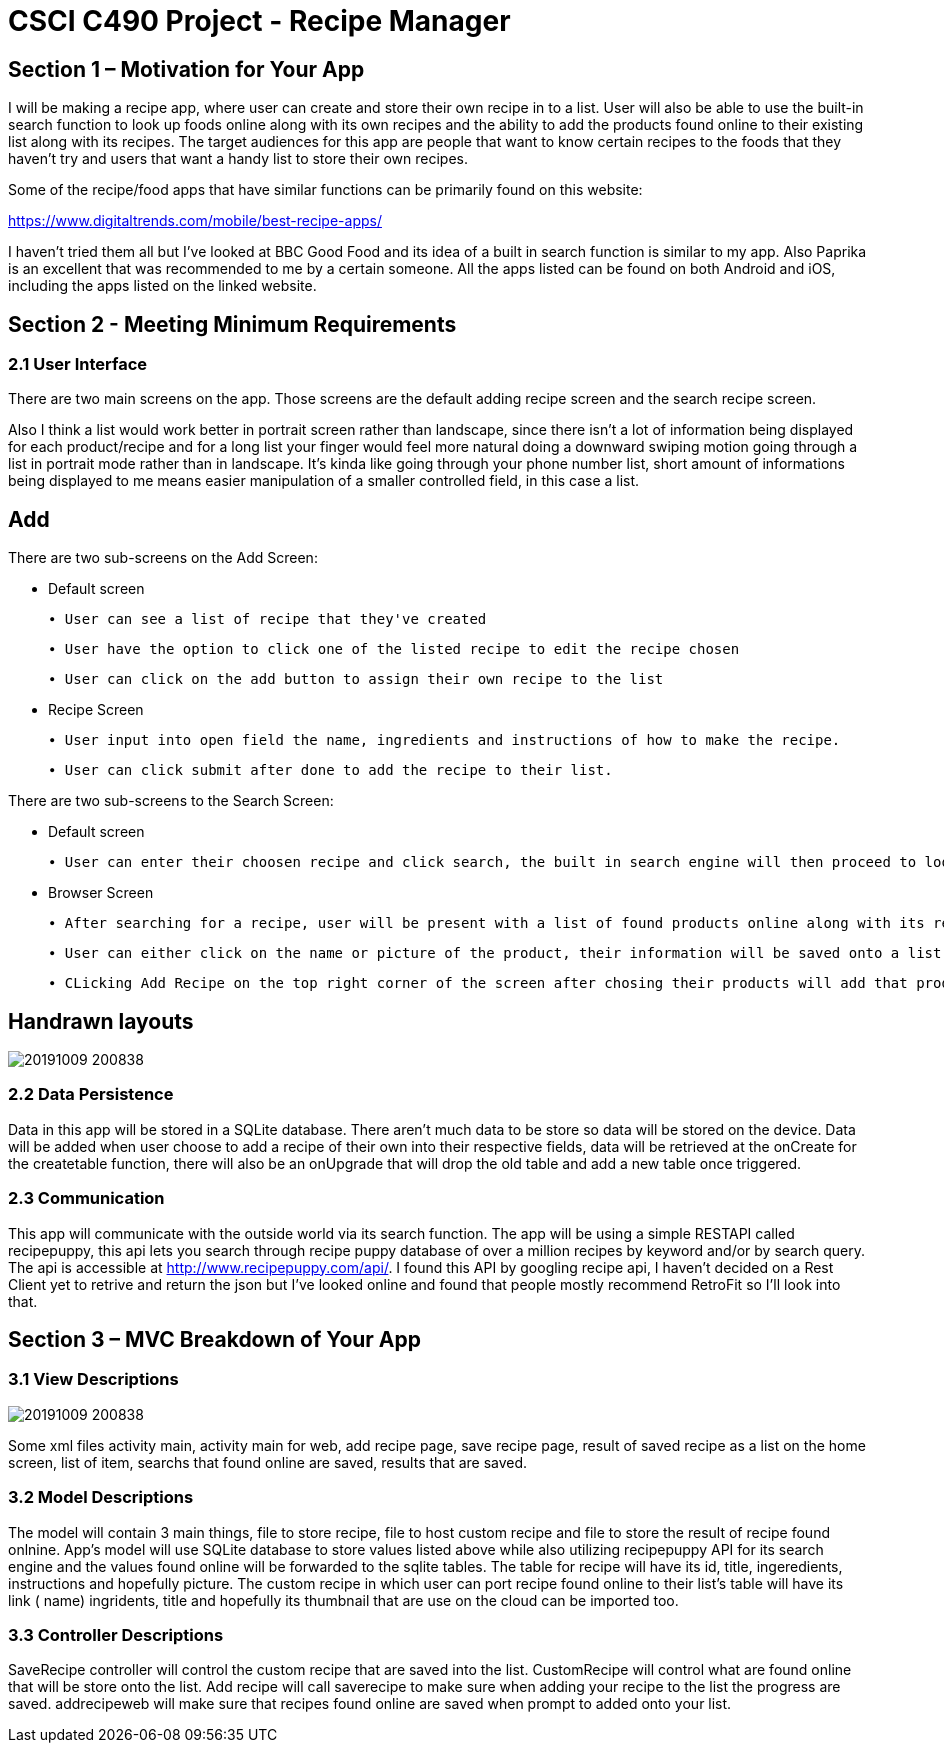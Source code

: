 = CSCI C490 Project - Recipe Manager 


== Section 1 – Motivation for Your App

I will be making a recipe app, where user can create and store their own recipe in to a list. User will also be able to use the built-in search function to look up foods online along with its own recipes and the ability to add the products found online to their existing list along with its recipes. The target audiences for this app are people that want to know certain recipes to the foods that they haven't try and users that want a handy list to store their own recipes.

Some of the recipe/food apps that have similar functions can be primarily found on this website:

https://www.digitaltrends.com/mobile/best-recipe-apps/

I haven't tried them all but I've looked at BBC Good Food and its idea of a built in search function is similar to my app. Also Paprika is an excellent that was recommended to me by a certain someone. All the apps listed can be found on both Android and iOS, including the apps listed on the linked website.  

== Section 2 - Meeting Minimum Requirements

=== 2.1 User Interface

There are two main screens on the app. Those screens are the default adding recipe screen and the search recipe screen.

Also I think a list would work better in portrait screen rather than landscape, since there isn't a lot of information being displayed for each product/recipe and for a long list your finger would feel more natural doing a downward swiping motion going through a list in portrait mode rather than in landscape. It's kinda like going through your phone number list, short amount of informations being displayed to me means easier manipulation of a smaller controlled field, in this case a list.

== Add
 

There are two sub-screens on the Add Screen:

• Default screen

  ∙ User can see a list of recipe that they've created
  
  ∙ User have the option to click one of the listed recipe to edit the recipe chosen
  
  ∙ User can click on the add button to assign their own recipe to the list  
  
• Recipe Screen

   ∙ User input into open field the name, ingredients and instructions of how to make the recipe.
   
   ∙ User can click submit after done to add the recipe to their list.
   
   
There are two sub-screens to the Search Screen:

• Default screen

  ∙ User can enter their choosen recipe and click search, the built in search engine will then proceed to look up online and find the closest match to user's chosen product
  
• Browser Screen

  ∙ After searching for a recipe, user will be present with a list of found products online along with its recipe
  
  ∙ User can either click on the name or picture of the product, their information will be saved onto a list. 
  
  ∙ CLicking Add Recipe on the top right corner of the screen after chosing their products will add that product along with its recipe to the main screen.
  
== Handrawn layouts
image::20191009_200838.jpg[float='left']
  
=== 2.2 Data Persistence

Data in this app will be stored in a SQLite database. There aren't much data to be store so data will be stored on the device. Data will be added when user choose to add a recipe of their own into their respective fields, data will be retrieved at the onCreate for the createtable function, there will also be an onUpgrade that will drop the old table and add a new table once triggered. 


=== 2.3 Communication
This app will communicate with the outside world via its search function. The app will be using a simple RESTAPI called recipepuppy, this api lets you search through recipe puppy database of over a million recipes by keyword and/or by search query. The api is accessible at http://www.recipepuppy.com/api/. I found this API by googling recipe api, I haven't decided on a Rest Client yet to retrive and return the json but I've looked online and found that people mostly recommend RetroFit so I'll look into that.

== Section 3 – MVC Breakdown of Your App

=== 3.1 View Descriptions

image::20191009_200838.jpg[float='left']

Some xml files activity main, activity main for web, add recipe page, save recipe page, result of saved recipe as a list on the home screen, list of item, searchs that found online are saved, results that are saved.

=== 3.2 Model Descriptions


The model will contain 3 main things, file to store recipe, file to host custom recipe and file to store the result of recipe found onlnine. App's model will use SQLite database to store values listed above while also utilizing recipepuppy API for its search engine and the values found online will be forwarded to the sqlite tables. The table for recipe will have its id, title, ingeredients, instructions and hopefully picture. The custom recipe in which user can port recipe found online to their list's table will have its link ( name) ingridents, title and hopefully its thumbnail that are use on the cloud can be imported too.

=== 3.3 Controller Descriptions

SaveRecipe controller will control the custom recipe that are saved into the list. CustomRecipe will control what are found online that will be store onto the list. Add recipe will call saverecipe to make sure when adding your recipe to the list the progress are saved. addrecipeweb will make sure that recipes found online are saved when prompt to added onto your list.



